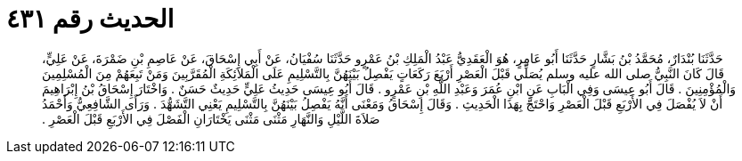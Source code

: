
= الحديث رقم ٤٣١

[quote.hadith]
حَدَّثَنَا بُنْدَارٌ، مُحَمَّدُ بْنُ بَشَّارٍ حَدَّثَنَا أَبُو عَامِرٍ، هُوَ الْعَقَدِيُّ عَبْدُ الْمَلِكِ بْنُ عَمْرٍو حَدَّثَنَا سُفْيَانُ، عَنْ أَبِي إِسْحَاقَ، عَنْ عَاصِمِ بْنِ ضَمْرَةَ، عَنْ عَلِيٍّ، قَالَ كَانَ النَّبِيُّ صلى الله عليه وسلم يُصَلِّي قَبْلَ الْعَصْرِ أَرْبَعَ رَكَعَاتٍ يَفْصِلُ بَيْنَهُنَّ بِالتَّسْلِيمِ عَلَى الْمَلاَئِكَةِ الْمُقَرَّبِينَ وَمَنْ تَبِعَهُمْ مِنَ الْمُسْلِمِينَ وَالْمُؤْمِنِينَ ‏.‏ قَالَ أَبُو عِيسَى وَفِي الْبَابِ عَنِ ابْنِ عُمَرَ وَعَبْدِ اللَّهِ بْنِ عَمْرٍو ‏.‏ قَالَ أَبُو عِيسَى حَدِيثُ عَلِيٍّ حَدِيثٌ حَسَنٌ ‏.‏ وَاخْتَارَ إِسْحَاقُ بْنُ إِبْرَاهِيمَ أَنْ لاَ يُفْصَلَ فِي الأَرْبَعِ قَبْلَ الْعَصْرِ وَاحْتَجَّ بِهَذَا الْحَدِيثِ ‏.‏ وَقَالَ إِسْحَاقُ وَمَعْنَى أَنَّهُ يَفْصِلُ بَيْنَهُنَّ بِالتَّسْلِيمِ يَعْنِي التَّشَهُّدَ ‏.‏ وَرَأَى الشَّافِعِيُّ وَأَحْمَدُ صَلاَةَ اللَّيْلِ وَالنَّهَارِ مَثْنَى مَثْنَى يَخْتَارَانِ الْفَصْلَ فِي الأَرْبَعِ قَبْلَ الْعَصْرِ ‏.‏